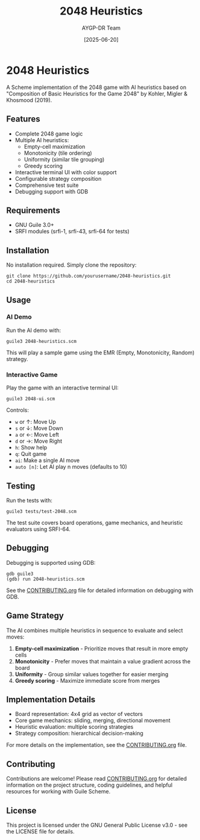 #+TITLE: 2048 Heuristics
#+AUTHOR: AYGP-DR Team
#+DATE: [2025-06-20]

[[https://img.shields.io/badge/status-draft-orange.svg]]
[[https://img.shields.io/badge/license-GPL--3.0-blue.svg]]
[[https://img.shields.io/badge/Guile-3.0+-green.svg]]

* 2048 Heuristics

A Scheme implementation of the 2048 game with AI heuristics based on "Composition of Basic Heuristics for the Game 2048" by Kohler, Migler & Khosmood (2019).

** Features

- Complete 2048 game logic
- Multiple AI heuristics:
  - Empty-cell maximization
  - Monotonicity (tile ordering)
  - Uniformity (similar tile grouping)
  - Greedy scoring
- Interactive terminal UI with color support
- Configurable strategy composition
- Comprehensive test suite
- Debugging support with GDB

** Requirements

- GNU Guile 3.0+
- SRFI modules (srfi-1, srfi-43, srfi-64 for tests)

** Installation

No installation required. Simply clone the repository:

#+begin_src shell
git clone https://github.com/yourusername/2048-heuristics.git
cd 2048-heuristics
#+end_src

** Usage

*** AI Demo

Run the AI demo with:

#+begin_src shell
guile3 2048-heuristics.scm
#+end_src

This will play a sample game using the EMR (Empty, Monotonicity, Random) strategy.

*** Interactive Game

Play the game with an interactive terminal UI:

#+begin_src shell
guile3 2048-ui.scm
#+end_src

Controls:
- ~w~ or ↑: Move Up
- ~s~ or ↓: Move Down
- ~a~ or ←: Move Left
- ~d~ or →: Move Right
- ~h~: Show help
- ~q~: Quit game
- ~ai~: Make a single AI move
- ~auto [n]~: Let AI play n moves (defaults to 10)

** Testing

Run the tests with:

#+begin_src shell
guile3 tests/test-2048.scm
#+end_src

The test suite covers board operations, game mechanics, and heuristic evaluators using SRFI-64.

** Debugging

Debugging is supported using GDB:

#+begin_src shell
gdb guile3
(gdb) run 2048-heuristics.scm
#+end_src

See the [[file:CONTRIBUTING.org][CONTRIBUTING.org]] file for detailed information on debugging with GDB.

** Game Strategy

The AI combines multiple heuristics in sequence to evaluate and select moves:

1. *Empty-cell maximization* - Prioritize moves that result in more empty cells
2. *Monotonicity* - Prefer moves that maintain a value gradient across the board
3. *Uniformity* - Group similar values together for easier merging
4. *Greedy scoring* - Maximize immediate score from merges

** Implementation Details

- Board representation: 4x4 grid as vector of vectors
- Core game mechanics: sliding, merging, directional movement
- Heuristic evaluation: multiple scoring strategies
- Strategy composition: hierarchical decision-making

For more details on the implementation, see the [[file:CONTRIBUTING.org][CONTRIBUTING.org]] file.

** Contributing

Contributions are welcome! Please read [[file:CONTRIBUTING.org][CONTRIBUTING.org]] for detailed information on the project structure, coding guidelines, and helpful resources for working with Guile Scheme.

** License

This project is licensed under the GNU General Public License v3.0 - see the LICENSE file for details.
